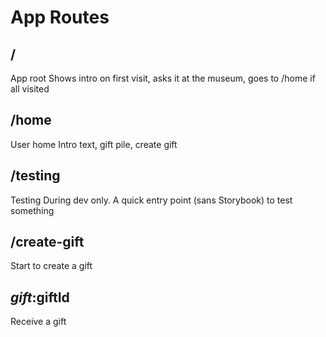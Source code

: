 * App Routes

** /
App root
Shows intro on first visit, asks it at the museum, goes to /home if all visited

** /home
User home
Intro text, gift pile, create gift

** /testing
Testing
During dev only.  A quick entry point (sans Storybook) to test something

** /create-gift
Start to create a gift

** /gift/:giftId
Receive a gift